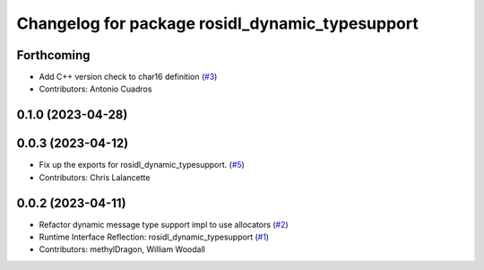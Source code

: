 ^^^^^^^^^^^^^^^^^^^^^^^^^^^^^^^^^^^^^^^^^^^^^^^^
Changelog for package rosidl_dynamic_typesupport
^^^^^^^^^^^^^^^^^^^^^^^^^^^^^^^^^^^^^^^^^^^^^^^^

Forthcoming
-----------
* Add C++ version check to char16 definition (`#3 <https://github.com/ros2/rosidl_dynamic_typesupport/issues/3>`_)
* Contributors: Antonio Cuadros

0.1.0 (2023-04-28)
------------------

0.0.3 (2023-04-12)
------------------
* Fix up the exports for rosidl_dynamic_typesupport. (`#5 <https://github.com/ros2/rosidl_dynamic_typesupport/issues/5>`_)
* Contributors: Chris Lalancette

0.0.2 (2023-04-11)
------------------
* Refactor dynamic message type support impl to use allocators (`#2 <https://github.com/ros2/rosidl_dynamic_typesupport/issues/2>`__)
* Runtime Interface Reflection: rosidl_dynamic_typesupport (`#1 <https://github.com/ros2/rosidl_dynamic_typesupport/issues/1>`__)
* Contributors: methylDragon, William Woodall
